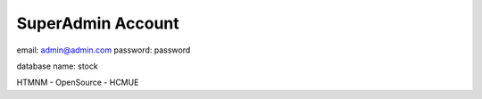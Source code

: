 ######################
SuperAdmin Account
######################
email: admin@admin.com
password: password

database name: stock

HTMNM - OpenSource - HCMUE
